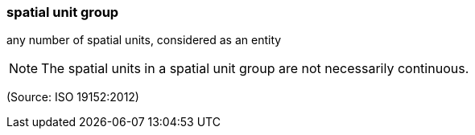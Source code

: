 === spatial unit group

any number of spatial units, considered as an entity

NOTE: The spatial units in a spatial unit group are not necessarily continuous.

(Source: ISO 19152:2012)

